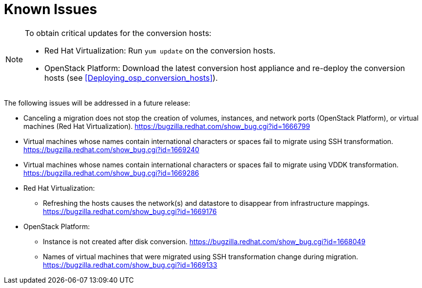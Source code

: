 // Module included in the following assemblies:
// assembly_Troubleshooting.adoc
[id="Known_issues"]
= Known Issues

[NOTE]
====
To obtain critical updates for the conversion hosts:

* Red Hat Virtualization: Run `yum update` on the conversion hosts.
* OpenStack Platform: Download the latest conversion host appliance and re-deploy the conversion hosts (see xref:Deploying_osp_conversion_hosts[]).
====

The following issues will be addressed in a future release:

* Canceling a migration does not stop the creation of volumes, instances, and network ports (OpenStack Platform), or virtual machines (Red Hat Virtualization). link:https://bugzilla.redhat.com/show_bug.cgi?id=1666799[]

* Virtual machines whose names contain international characters or spaces fail to migrate using SSH transformation. link:https://bugzilla.redhat.com/show_bug.cgi?id=1669240[]

* Virtual machines whose names contain international characters or spaces fail to migrate using VDDK transformation. link:https://bugzilla.redhat.com/show_bug.cgi?id=1669286[]

* Red Hat Virtualization:

** Refreshing the hosts causes the network(s) and datastore to disappear from infrastructure mappings. link:https://bugzilla.redhat.com/show_bug.cgi?id=1669176[]

* OpenStack Platform:

** Instance is not created after disk conversion. link:https://bugzilla.redhat.com/show_bug.cgi?id=1668049[]
** Names of virtual machines that were migrated using SSH transformation change during migration. link:https://bugzilla.redhat.com/show_bug.cgi?id=1669133[]
